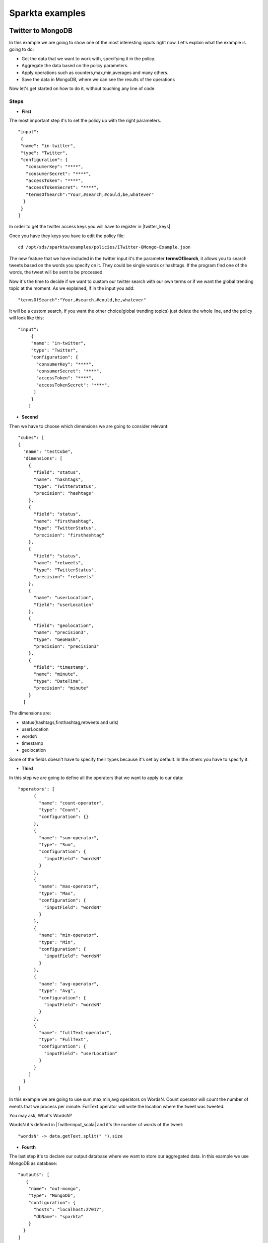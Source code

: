 .. _examples:

Sparkta examples
****************

Twitter to MongoDB
=================================

In this example we are going to show one of the most interesting inputs right now.
Let's explain what the example is going to do:


* Get the data that we want to work with, specifying it in the policy.
* Aggregate the data based on the policy parameters.
* Apply operations such as counters,max,min,averages and many others.
* Save the data in MongoDB, where we can see the results of the operations

Now let's get started on how to do it, without touching any line of code

Steps
----------

* **First**

The most important step it's to set the policy up with the right parameters. ::

     "input":
      {
      "name": "in-twitter",
      "type": "Twitter",
      "configuration": {
        "consumerKey": "****",
        "consumerSecret": "****",
        "accessToken": "****",
        "accessTokenSecret": "****",
        "termsOfSearch":"Your,#search,#could,be,whatever"
       }
      }
     ]

In order to get the twitter access keys you will have to register in |twitter_keys|


.. |twitter_keys| raw:: html

   <a href="https://apps.twitter.com/"
   target="_blank">Twitter developer web site</a>


Once you have they keys you have to edit the policy file::

 cd /opt/sds/sparkta/examples/policies/ITwitter-OMongo-Example.json

The new feature that we have included in the twitter input it's the parameter **termsOfSearch**, it allows you
to search tweets based on the words you specify on it. They could be single words or hashtags.
If the program find one of the words, the tweet will be sent to be processed.

Now it's the time to decide if we want to custom our twitter search with our own terms or
if we want the global trending topic at the moment.
As we explained, if in the input you add::

 "termsOfSearch":"Your,#search,#could,be,whatever"


It will be a custom search, if you want the other choice(global trending topics) just delete the whole line, and the
policy will look like this::

 "input":
      {
      "name": "in-twitter",
      "type": "Twitter",
      "configuration": {
        "consumerKey": "****",
        "consumerSecret": "****",
        "accessToken": "****",
        "accessTokenSecret": "****",
       }
      }
     ]

* **Second**

Then we have to choose which dimensions we are going to consider relevant::

    "cubes": [
    {
      "name": "testCube",
      "dimensions": [
        {
          "field": "status",
          "name": "hashtags",
          "type": "TwitterStatus",
          "precision": "hashtags"
        },
        {
          "field": "status",
          "name": "firsthashtag",
          "type": "TwitterStatus",
          "precision": "firsthashtag"
        },
        {
          "field": "status",
          "name": "retweets",
          "type": "TwitterStatus",
          "precision": "retweets"
        },
        {
          "name": "userLocation",
          "field": "userLocation"
        },
        {
          "field": "geolocation",
          "name": "precision3",
          "type": "GeoHash",
          "precision": "precision3"
        },
        {
          "field": "timestamp",
          "name": "minute",
          "type": "DateTime",
          "precision": "minute"
        }
      ]


The dimensions are:

- status(hashtags,firsthashtag,retweets and urls)
- userLocation
- wordsN
- timestamp
- geolocation

Some of the fields doesn't have to specify their types because it's set by default. In the others you have to specify it.

* **Third**

In this step we are going to define all the operators that we want to apply to our data::

  "operators": [
        {
          "name": "count-operator",
          "type": "Count",
          "configuration": {}
        },
        {
          "name": "sum-operator",
          "type": "Sum",
          "configuration": {
            "inputField": "wordsN"
          }
        },
        {
          "name": "max-operator",
          "type": "Max",
          "configuration": {
            "inputField": "wordsN"
          }
        },
        {
          "name": "min-operator",
          "type": "Min",
          "configuration": {
            "inputField": "wordsN"
          }
        },
        {
          "name": "avg-operator",
          "type": "Avg",
          "configuration": {
            "inputField": "wordsN"
          }
        },
        {
          "name": "fullText-operator",
          "type": "FullText",
          "configuration": {
            "inputField": "userLocation"
          }
        }
      ]
    }
  ]

In this example we are going to use sum,max,min,avg operators on WordsN.
Count operator will count the number of events that we process per minute.
FullText operator will write the location where the tweet was tweeted.

You may ask, What's WordsN?

WordsN it's defined in  |Twitterinput_scala| and it's the number of words of the tweet::

    "wordsN" -> data.getText.split(" ").size


.. |Twitterinput_scala| raw:: html

   <a href="https://github.com/Stratio/sparkta/blob/master/plugins/
   input-twitter/src/main/scala/com/stratio/sparkta/plugin/input/twitter/TwitterInput.scala"
   target="_blank">TwitterInput.scala</a>

* **Fourth**

The last step it's to declare our output database where we want to store our aggregated data.
In this example we use MongoDB as database::

  "outputs": [
     {
      "name": "out-mongo",
      "type": "MongoDb",
      "configuration": {
        "hosts": "localhost:27017",
        "dbName": "sparkta"
      }
    }
  ]

You can have more information about the policies configuration in the |doc_link|

.. |doc_link| raw:: html

   <a href="http://docs.stratio.com/modules/sparkta/development/"
   target="_blank">documentation</a>

After we had configured our policy, let's get started in the example!

Note that Zookeeper must be running::

  sudo service zookeeper start

Run Sparkta::

    cd /opt/sds/sparkta

    sudo sh bin/run &> /tmp/sparkta.out &

Now let's send the policy to sparkta::

      cd /opt/sds/sparkta

      curl -X POST -H "Content-Type: application/json" --data @examples/policies/ITwitter-OMongo-Example.json localhost:9090/policyContext

When sparkta is running it's ready to work, open your twitter account and write some tweets within a minute, since we are going to aggregate by minute(You can see the full policy |twitter_policy_link|)


.. |twitter_policy_link| raw:: html

   <a href="https://github.com/Stratio/sparkta/blob/master/examples/policies/ITwitter-OMongo-Example.json"
   target="_blank">here</a>

In this case we are using meaningless words to do the search, so we can assure that we are just processing our tweets::

  "termsOfSearch":"#hekj,prlk,#drm"

We tweeted four tweets in the same minute

.. image:: images/tweets.png
   :height: 350 px
   :width:  500 px
   :scale:  100 %

Now let's open a shell with MongoDB to see the aggregations::

 > sudo service mongod start


Find our database::

 > show dbs

 local    0.078GB
 sparkta  0.078GB

Enter in the database::

 > use sparkta

 switched to db sparkta

See the collections::

 > show collections

 precision3_firsthashtag_hashtags_retweets_minute_userLocation
 system.indexes


Enter in the collection and find the results of the operations::

 > db.precision3_firsthashtag_hashtags_retweets_minute_userLocation.find().pretty()

    {
  	 "_id" : ObjectId("5590eedca3475b6c9a0ff486"),
         "id" : "1_drm_0_madrid, comunidad de madrid_List(0.703125, 0.703125)",
 	 "minute" : ISODate("2015-06-29T07:08:00Z"),
	 "count" : NumberLong(4),
         "avg_wordsN" : 4.5,
	 "min_wordsN" : 2,
	 "fulltext_userLocation" : "madrid, comunidad de madrid madrid, comunidad de madrid madrid, comunidad de madrid madrid, comunidad de madrid",
	 "max_wordsN" : 9,
	 "sum_wordsN" : 18,
	 "median_wordsN" : 3.5
   }

Here you can see all the metrics operations that we did.

- Maximum number of words: 9
- Minimum number of words: 2
- Location of the user: Madrid
- Sum of all the words in this minute: 18
- Median of all the words: 3.5
- Average of words by tweet per minute: 4.5
- Number of tweets per minute matching our search terms("**#drm**" in this case): 4




RabbitMQ: from Twitter to MongoDB
=================================

Example to take data in streaming from Twitter and ingesting it in RabbitMQ in order to test the Sparkta input.
To access to the Twitter API it is necessary to config the file::

    /opt/sds/sparkta/examples/data-generators/twitter-to-rabbit/src/main/resources/twitter4j.properties

Steps

* Run the RabbitMQ server where we want to read from. We will use Mongodb to write our aggregated data in the sparta
database::

    sudo service rabbitmq-server start

    sudo service mongod start

* Next we run Sparkta and send the policy.
If you are using the sandbox, you may need to start a new ssh session ( **vagrant ssh** ).
This policy contains the configuration that tells Sparkta where to read,
where to write and how to transform the input data.

 Note that Zookeeper must be running::

    sudo service zookeeper start

    cd /opt/sds/sparkta

    sudo sh bin/run &> /tmp/sparkta.out &

    curl -H "Content-Type: application/json" http://localhost:9090/policyContext --data @examples/data-generators/twitter-to-rabbit/twitter-policy.json

* There are two ways of testing it. Producing data directly into a RabbitMQ queue or producing data into a RabbitMQ
queue through a direct exchange (https://www.rabbitmq.com/tutorials/tutorial-four-java.html)

    - For producing data directly into a RabbitMQ queue run the class TwitterToRabbitMQSimple::

      cd /opt/sds/sparkta/examples/data-generators/twitter-to-rabbit/

      mvn clean package

      mvn exec:java -Dexec.mainClass="com.stratio.examples.twittertorabbit.TwitterToRabbitMQSimple"

    - For Producing data into a RabbitMQ queue through a direct exchange run the class TwitterToRabbitMQWithRouting
    with the routingKey you want to write the data as argument::

      cd /opt/sds/sparkta/examples/data-generators/twitter-to-rabbit/

      mvn clean package

      mvn exec:java -Dexec.mainClass="com.stratio.examples.twittertorabbit.TwitterTabbitMQWithRouting" -Dexec.args="routingKey3"

e-commerce to RabbitMQ and ElasticSearch
========================================

This example simulates an environment of an e-commerce architecture.
In one hand we have the logs generated by an apache server and in the other the orders requested in the web site.
We'll publish all this events in `RabbitMQ <https://www.rabbitmq.com>`__ and aggregate them with Sparkta which will
save the aggregated data in elasticsearch.

Steps

* First we need to start the RabbitMQ server where we will tell Sparkta to read from. And elasticsearch where Sparkta
will save the aggregated data::

    sudo service rabbitmq-server start

    sudo service elasticsearch start

* Next we run Sparkta and send the policy. This policy contains the configuration that tells Sparkta where to read,
where to write and how to transform the input data.

  Note that Zookeeper must be running::

    sudo service zookeeper start

    cd /opt/sds/sparkta

    sudo sh bin/run &> /tmp/sparkta.out &

    curl -H "Content-Type: application/json" http://localhost:9090/policyContext --data @examples/data-generators/ecommerce/ecommerce-policy.json

* And last we need to run the data generators in two different shells. This generators will generate random data and
will write it into RabbitMQ. In a few seconds Sparkta will start to read the data and write it into elasticsearch::

    cd examples/data-generators/ecommerce

    mvn -PorderLines clean install benerator:generate

    mvn -PvisitLog clean install benerator:generate


